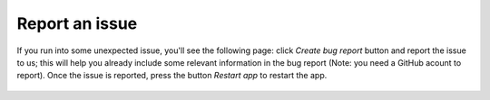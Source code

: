 ===============
Report an issue
===============

If you run into some unexpected issue, you'll see the following page: click `Create bug report` button and report the issue to us; this will help you already include some relevant information in the bug report (Note: you need a GitHub acount to report). Once the issue is reported, press the button `Restart app` to restart the app.

 .. figure:: /_static/images/report_issue.png
   :width: 12cm
